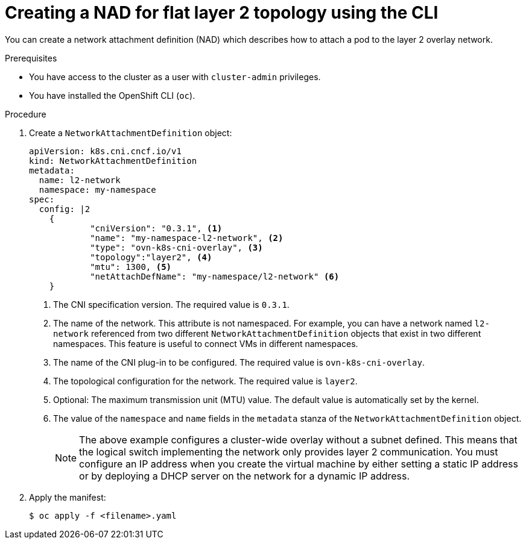 // Module included in the following assemblies:
//
// * virt/vm_networking/virt-connecting-vm-to-ovn-secondary-network.adoc              

:_content-type: PROCEDURE                                             
[id="virt-creating-layer2-nad-cli_{context}"]                                   
= Creating a NAD for flat layer 2 topology using the CLI

You can create a network attachment definition (NAD) which describes how to attach a pod to the layer 2 overlay network.

.Prerequisites
* You have access to the cluster as a user with `cluster-admin` privileges.
* You have installed the OpenShift CLI (`oc`).

.Procedure

. Create a `NetworkAttachmentDefinition` object:
+
[source,yaml]
----
apiVersion: k8s.cni.cncf.io/v1
kind: NetworkAttachmentDefinition
metadata:
  name: l2-network
  namespace: my-namespace
spec:
  config: |2
    {
            "cniVersion": "0.3.1", <1>
            "name": "my-namespace-l2-network", <2>
            "type": "ovn-k8s-cni-overlay", <3>
            "topology":"layer2", <4>
            "mtu": 1300, <5>
            "netAttachDefName": "my-namespace/l2-network" <6>
    }
----
<1> The CNI specification version. The required value is `0.3.1`.
<2> The name of the network. This attribute is not namespaced. For example, you can have a network named `l2-network` referenced from two different `NetworkAttachmentDefinition` objects that exist in two different namespaces. This feature is useful to connect VMs in different namespaces.
<3> The name of the CNI plug-in to be configured. The required value is `ovn-k8s-cni-overlay`.
<4> The topological configuration for the network. The required value is `layer2`.
<5> Optional: The maximum transmission unit (MTU) value. The default value is automatically set by the kernel.
<6> The value of the `namespace` and `name` fields in the `metadata` stanza of the `NetworkAttachmentDefinition` object.
+
[NOTE]
====
The above example configures a cluster-wide overlay without a subnet defined. This means that the logical switch implementing the network only provides layer 2 communication. You must configure an IP address when you create the virtual machine by either setting a static IP address or by deploying a DHCP server on the network for a dynamic IP address.
====

. Apply the manifest:
+
[source,terminal]
----
$ oc apply -f <filename>.yaml
----

